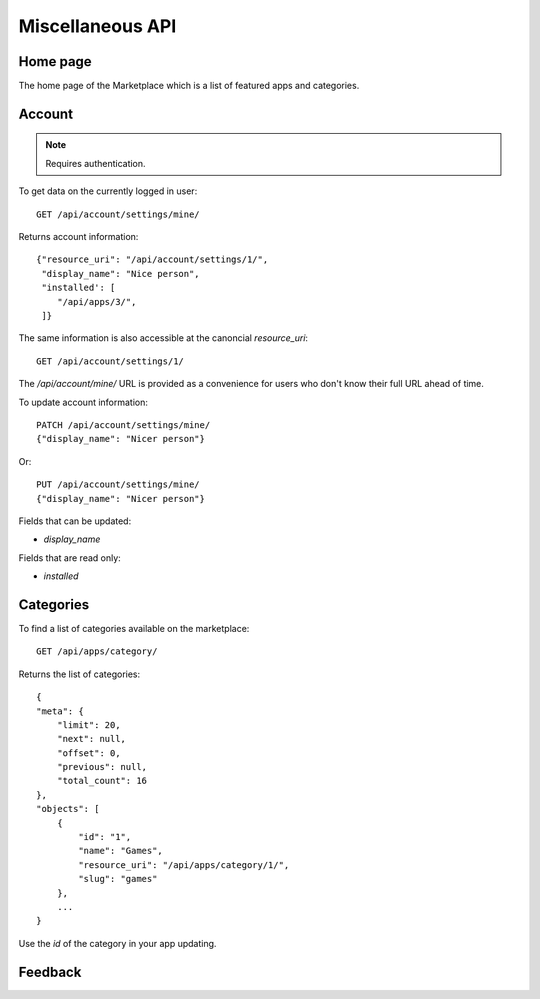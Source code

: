 .. _misc:

======================
Miscellaneous API
======================


Home page
=========

The home page of the Marketplace which is a list of featured apps and
categories.

.. http:get:: /api/home/page/

    **Request**:

    .. sourcecode:: http

        GET /api/home/page/


    :param dev: the device requesting the homepage, results will be tailored to the device which will be one of: `firefoxos` (Firefox OS), `desktop`, `android` (mobile).

    **Response**:

    .. sourcecode:: http

        {"categories": [
            {"id": "99",
             "name": "Lifestyle"...}
         ],
         "featured": [{
            {"slug": "cool-app",
             "name": "Cool app"...}
         ]
        }

Account
=======

.. note:: Requires authentication.

To get data on the currently logged in user::

    GET /api/account/settings/mine/

Returns account information::

    {"resource_uri": "/api/account/settings/1/",
     "display_name": "Nice person",
     "installed': [
        "/api/apps/3/",
     ]}

The same information is also accessible at the canoncial `resource_uri`::

    GET /api/account/settings/1/

The `/api/account/mine/` URL is provided as a convenience for users who don't
know their full URL ahead of time.

To update account information::

    PATCH /api/account/settings/mine/
    {"display_name": "Nicer person"}

Or::

    PUT /api/account/settings/mine/
    {"display_name": "Nicer person"}


Fields that can be updated:

* *display_name*

Fields that are read only:

* *installed*

Categories
==========

To find a list of categories available on the marketplace::

    GET /api/apps/category/

Returns the list of categories::

    {
    "meta": {
        "limit": 20,
        "next": null,
        "offset": 0,
        "previous": null,
        "total_count": 16
    },
    "objects": [
        {
            "id": "1",
            "name": "Games",
            "resource_uri": "/api/apps/category/1/",
            "slug": "games"
        },
        ...
    }

Use the `id` of the category in your app updating.


Feedback
========

.. http:post:: /api/account/feedback/

    Submit feedback to the Marketplace.

    .. note:: Authentication is optional.

    **Request**

    The request body should include a JSON representation of the feedback::

        {
          "chromeless": "No",
          "feedback": "Here's what I really think.",
          "platform": "Desktop",
          "from_url": "/feedback",
          "sprout": "potato"
        }

    This form uses `PotatoCaptcha`, so there must be a field named `sprout` with
    the value `potato` and cannot be a field named `tuber` with a truthy value.

    **Response**

    Returns 201 on successful submission, with the response body containing a
    serialization of the feedback data::

        {
            "chromeless": "No",
            "feedback": "Here's what I really think.",
            "from_url": "/feedback",
            "platform": "Desktop",
            "user": null,
        }
